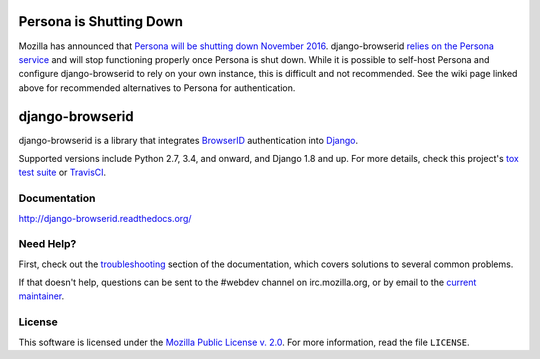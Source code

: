 Persona is Shutting Down
========================
Mozilla has announced that `Persona will be shutting down November 2016`_.
django-browserid `relies on the Persona service`_ and will stop functioning
properly once Persona is shut down. While it is possible to self-host Persona
and configure django-browserid to rely on your own instance, this is difficult
and not recommended. See the wiki page linked above for recommended alternatives
to Persona for authentication.

.. _Persona will be shutting down November 2016: https://wiki.mozilla.org/Identity/Persona_Shutdown_Guidelines_for_Reliers
.. _relies on the Persona service: http://django-browserid.readthedocs.org/en/latest/user/intro.html#persona-dependence


django-browserid
================

|TravisCI|_

.. |TravisCI| image:: https://travis-ci.org/mozilla/django-browserid.svg?branch=master
.. _TravisCI: https://travis-ci.org/mozilla/django-browserid

django-browserid is a library that integrates BrowserID_ authentication into
Django_.

Supported versions include Python 2.7, 3.4, and onward, and Django 1.8 and up.
For more details, check this project's `tox test suite`_ or TravisCI_.

.. _Django: https://www.djangoproject.com/
.. _BrowserID: https://login.persona.org/
.. _tox test suite: https://github.com/mozilla/django-browserid/blob/master/tox.ini


Documentation
-------------

http://django-browserid.readthedocs.org/


Need Help?
----------

First, check out the `troubleshooting`_ section of the documentation, which
covers solutions to several common problems.

If that doesn't help, questions can be sent to the #webdev channel on
irc.mozilla.org, or by email to the `current maintainer`_.

.. _troubleshooting: http://django-browserid.readthedocs.org/en/latest/user/troubleshooting.html
.. _current maintainer: mailto:mkelly@mozilla.org


License
-------

This software is licensed under the `Mozilla Public License v. 2.0`_. For more
information, read the file ``LICENSE``.

.. _Mozilla Public License v. 2.0: https://www.mozilla.org/MPL/2.0/


